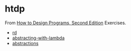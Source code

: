 #+options: toc:nil

* htdp

#+begin_center
From [[https://htdp.org/2021-5-4/Book/index.html][How to Design Programs, Second Edition]] Exercises.
#+end_center

- [[file:docs/rd.org::*rd][rd]]
- [[file:docs/abstracting-with-lambda.org::*abstracting-with-lambda][abstracting-with-lambda]]
- [[file:docs/abstractions.org::*abstractions][abstractions]]
